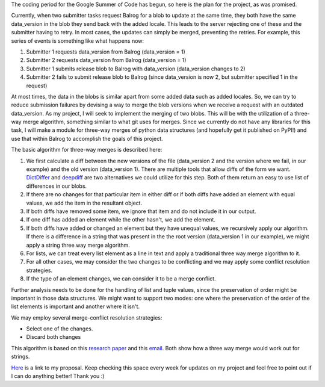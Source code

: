 .. title: Solving Update Races in Balrog: The Plan
.. slug: solving-update-races-in-balrog-the-plan
.. date: 2016-05-24 14:07:57 UTC+05:30
.. tags: Mozilla, draft
.. category: 
.. link: 
.. description: 
.. type: text
.. author: Varun Joshi

The coding period for the Google Summer of Code has begun, so here is the plan for the project, as was promised.

Currently, when two submitter tasks request Balrog for a blob to update at the same time, they both have the same data_version in the blob they send back with the added locale. This leads to the server rejecting one of these and the submitter having to retry. In most cases, the updates can simply be merged, preventing the retries. For example, this series of events is something like what happens now:

1. Submitter 1 requests data_version from Balrog (data_version = 1)
2. Submitter 2 requests data_version from Balrog (data_version = 1)
3. Submitter 1 submits release blob to Balrog with data_version  (data_version changes to 2)
4. Submitter 2 fails to submit release blob to Balrog (since data_version is now 2, but submitter specified 1 in the request)

At most times, the data in the blobs is similar apart from some added data such as added locales. So, we can try to reduce submission failures by devising a way to merge the blob versions when we receive a request with an outdated data_version. As my project, I will seek to implement the merging of two blobs. This will be with the utilization of a three-way merge algorithm, something similar to what git uses for merges. Since we currently do not have any libraries for this task, I will make a module for three-way merges of python data structures (and hopefully get it published on PyPI!) and use that within Balrog to accomplish the goals of this project.

The basic algorithm for three-way merges is described here:

1. We first calculate a diff between the new versions of the file (data_version 2 and the version where we fail, in our example) and the old version (data_version 1). There are multiple tools that allow diffs of the form we want. `DictDiffer <https://github.com/inveniosoftware/dictdiffer>`_ and `deepdiff <https://github.com/seperman/deepdiff>`_ are two alternatives we could utilize for this step. Both of them return an easy to use list of differences in our blobs.
2. If there are no changes for that particular item in either diff or if both diffs have added an element with equal values, we add the item in the resultant object.
3. If both diffs have removed some item, we ignore that item and do not include it in our output.
4. If one diff has added an element while the other hasn't, we add the element.
5. If both diffs have added or changed an element but they have unequal values, we recursively apply our algorithm. If there is a difference in a string that was present in the the root version (data_version 1 in our example), we might apply a string three way merge algorithm.
6. For lists, we can treat every list element as a line in text and apply a traditional three way merge algorithm to it.
7. For all other cases, we may consider the two changes to be conflicting and we may apply some conflict resolution strategies.
8. If the type of an element changes, we can consider it to be a merge conflict.

Further analysis needs to be done for the handling of list and tuple values, since the preservation of order might be important in those data structures. We might want to support two modes: one where the preservation of the order of the list elements is important and another where it isn't.

We may employ several merge-conflict resolution strategies:

- Select one of the changes.
- Discard both changes

This algorithm is based on this `research paper <http://www.cis.upenn.edu/~bcpierce/papers/diff3-short.pdf>`_ and this `email <https://www.mercurial-scm.org/pipermail/mercurial-devel/2006-November/000322.html>`_. Both show how a three way merge would work out for strings.

`Here <https://docs.google.com/document/d/1jRi6nPNYvja2vqFWIAZ7JHTpnW8mOp8tTRnfIxxlxDY/edit?usp=sharing>`_  is a link to my proposal. Keep checking this space every week for updates on my project and feel free to point out if I can do anything better! Thank you :)
